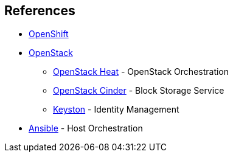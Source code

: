 == References

* http://openshift.com[OpenShift]

* http://openstack.org[OpenStack]
** http://docs.openstack.org/developer/heat/[OpenStack Heat] - OpenStack Orchestration
** http://docs.openstack.org/developer/cinder/[OpenStack Cinder] - Block Storage Service
** http://docs.openstack.org/developer/keystone/[Keyston] - Identity Management

* http://docs.ansible.com/ansible/index.html[Ansible] - Host Orchestration
